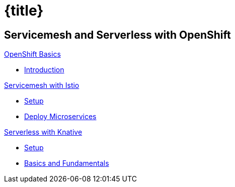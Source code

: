 = {title}
:page-layout: home
:!sectids:
:!numbered:

[.tiles.browse]
== Servicemesh and Serverless with OpenShift

[.tile]
.xref:openshift-basics:ROOT:index.adoc[OpenShift Basics]
* xref:openshift-basics:ROOT:index.adoc[Introduction]

[.tile]
.xref:istio-tutorial:ROOT:index.adoc[Servicemesh with Istio]
* xref:istio-tutorial:workshop:1setup.adoc[Setup]
* xref:istio-tutorial:workshop:2deploy-microservices.adoc[Deploy Microservices]

[.tile]
.xref:knative-tutorial-basics:ROOT:index.adoc[Serverless with Knative]
* xref:knative-tutorial-basics:ROOT:01-setup.adoc[Setup]
* xref:knative-tutorial-basics:ROOT:02-basic-fundas.adoc[Basics and Fundamentals]

